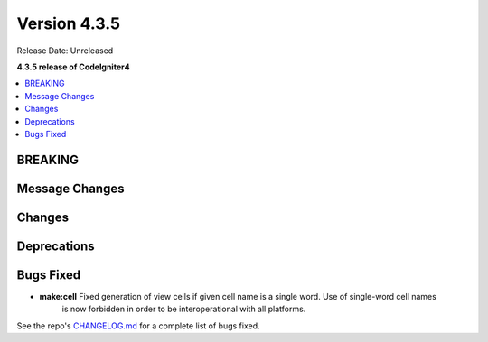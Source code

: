 Version 4.3.5
#############

Release Date: Unreleased

**4.3.5 release of CodeIgniter4**

.. contents::
    :local:
    :depth: 3

BREAKING
********

Message Changes
***************

Changes
*******

Deprecations
************

Bugs Fixed
**********

- **make:cell** Fixed generation of view cells if given cell name is a single word. Use of single-word cell names
    is now forbidden in order to be interoperational with all platforms.

See the repo's
`CHANGELOG.md <https://github.com/codeigniter4/CodeIgniter4/blob/develop/CHANGELOG.md>`_
for a complete list of bugs fixed.
